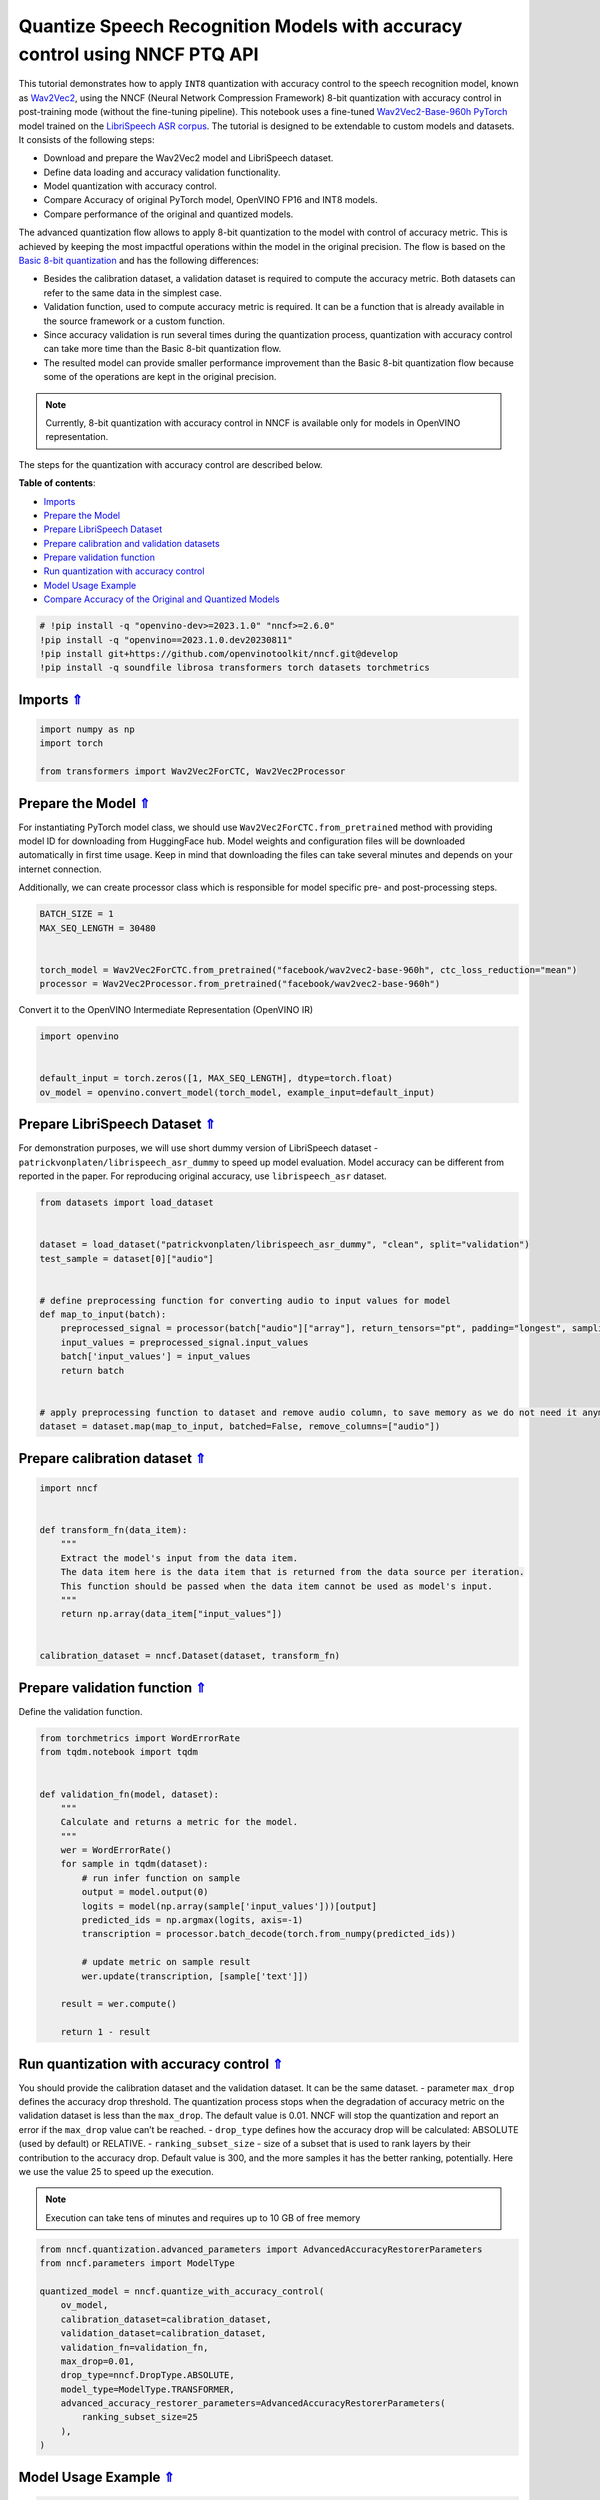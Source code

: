 Quantize Speech Recognition Models with accuracy control using NNCF PTQ API
===========================================================================



This tutorial demonstrates how to apply ``INT8`` quantization with
accuracy control to the speech recognition model, known as
`Wav2Vec2 <https://huggingface.co/docs/transformers/model_doc/wav2vec2>`__,
using the NNCF (Neural Network Compression Framework) 8-bit quantization
with accuracy control in post-training mode (without the fine-tuning
pipeline). This notebook uses a fine-tuned
`Wav2Vec2-Base-960h <https://huggingface.co/facebook/wav2vec2-base-960h>`__
`PyTorch <https://pytorch.org/>`__ model trained on the `LibriSpeech ASR
corpus <https://www.openslr.org/12>`__. The tutorial is designed to be
extendable to custom models and datasets. It consists of the following
steps:

-  Download and prepare the Wav2Vec2 model and LibriSpeech dataset.
-  Define data loading and accuracy validation functionality.
-  Model quantization with accuracy control.
-  Compare Accuracy of original PyTorch model, OpenVINO FP16 and INT8
   models.
-  Compare performance of the original and quantized models.

The advanced quantization flow allows to apply 8-bit quantization to the
model with control of accuracy metric. This is achieved by keeping the
most impactful operations within the model in the original precision.
The flow is based on the `Basic 8-bit
quantization <https://docs.openvino.ai/2023.0/basic_quantization_flow.html>`__
and has the following differences:

-  Besides the calibration dataset, a validation dataset is required to
   compute the accuracy metric. Both datasets can refer to the same data
   in the simplest case.
-  Validation function, used to compute accuracy metric is required. It
   can be a function that is already available in the source framework
   or a custom function.
-  Since accuracy validation is run several times during the
   quantization process, quantization with accuracy control can take
   more time than the Basic 8-bit quantization flow.
-  The resulted model can provide smaller performance improvement than
   the Basic 8-bit quantization flow because some of the operations are
   kept in the original precision.

.. note::

   Currently, 8-bit quantization with accuracy control in NNCF
   is available only for models in OpenVINO representation.

The steps for the quantization with accuracy control are described
below.



.. _top:

**Table of contents**:

- `Imports <#imports>`__
- `Prepare the Model <#prepare-the-model>`__
- `Prepare LibriSpeech Dataset <#prepare-librispeech-dataset>`__
- `Prepare calibration and validation datasets <#prepare-calibration-and-validation-datasets>`__
- `Prepare validation function <#prepare-validation-function>`__
- `Run quantization with accuracy control <#run-quantization-with-accuracy-control>`__
- `Model Usage Example <#model-usage-example>`__
- `Compare Accuracy of the Original and Quantized Models <#compare-accuracy-of-the-original-and-quantized-models>`__


.. code:: ipython2

    # !pip install -q "openvino-dev>=2023.1.0" "nncf>=2.6.0"
    !pip install -q "openvino==2023.1.0.dev20230811"
    !pip install git+https://github.com/openvinotoolkit/nncf.git@develop
    !pip install -q soundfile librosa transformers torch datasets torchmetrics

Imports `⇑ <#top>`__
###############################################################################################################################

.. code:: ipython2

    import numpy as np
    import torch

    from transformers import Wav2Vec2ForCTC, Wav2Vec2Processor

Prepare the Model `⇑ <#top>`__
###############################################################################################################################

For instantiating PyTorch model class,
we should use ``Wav2Vec2ForCTC.from_pretrained`` method with providing
model ID for downloading from HuggingFace hub. Model weights and
configuration files will be downloaded automatically in first time
usage. Keep in mind that downloading the files can take several minutes
and depends on your internet connection.

Additionally, we can create processor class which is responsible for
model specific pre- and post-processing steps.

.. code:: ipython2

    BATCH_SIZE = 1
    MAX_SEQ_LENGTH = 30480


    torch_model = Wav2Vec2ForCTC.from_pretrained("facebook/wav2vec2-base-960h", ctc_loss_reduction="mean")
    processor = Wav2Vec2Processor.from_pretrained("facebook/wav2vec2-base-960h")

Convert it to the OpenVINO Intermediate Representation (OpenVINO IR)

.. code:: ipython2

    import openvino


    default_input = torch.zeros([1, MAX_SEQ_LENGTH], dtype=torch.float)
    ov_model = openvino.convert_model(torch_model, example_input=default_input)

Prepare LibriSpeech Dataset `⇑ <#top>`__
###############################################################################################################################

For demonstration purposes, we will use short dummy version of
LibriSpeech dataset - ``patrickvonplaten/librispeech_asr_dummy`` to
speed up model evaluation. Model accuracy can be different from reported
in the paper. For reproducing original accuracy, use ``librispeech_asr``
dataset.

.. code:: ipython2

    from datasets import load_dataset


    dataset = load_dataset("patrickvonplaten/librispeech_asr_dummy", "clean", split="validation")
    test_sample = dataset[0]["audio"]


    # define preprocessing function for converting audio to input values for model
    def map_to_input(batch):
        preprocessed_signal = processor(batch["audio"]["array"], return_tensors="pt", padding="longest", sampling_rate=batch['audio']['sampling_rate'])
        input_values = preprocessed_signal.input_values
        batch['input_values'] = input_values
        return batch


    # apply preprocessing function to dataset and remove audio column, to save memory as we do not need it anymore
    dataset = dataset.map(map_to_input, batched=False, remove_columns=["audio"])

Prepare calibration dataset `⇑ <#top>`__
###############################################################################################################################

.. code:: ipython2

    import nncf


    def transform_fn(data_item):
        """
        Extract the model's input from the data item.
        The data item here is the data item that is returned from the data source per iteration.
        This function should be passed when the data item cannot be used as model's input.
        """
        return np.array(data_item["input_values"])


    calibration_dataset = nncf.Dataset(dataset, transform_fn)

Prepare validation function `⇑ <#top>`__
###############################################################################################################################

Define the validation function.

.. code:: ipython2

    from torchmetrics import WordErrorRate
    from tqdm.notebook import tqdm


    def validation_fn(model, dataset):
        """
        Calculate and returns a metric for the model.
        """
        wer = WordErrorRate()
        for sample in tqdm(dataset):
            # run infer function on sample
            output = model.output(0)
            logits = model(np.array(sample['input_values']))[output]
            predicted_ids = np.argmax(logits, axis=-1)
            transcription = processor.batch_decode(torch.from_numpy(predicted_ids))

            # update metric on sample result
            wer.update(transcription, [sample['text']])

        result = wer.compute()

        return 1 - result

Run quantization with accuracy control `⇑ <#top>`__
###############################################################################################################################

You should provide
the calibration dataset and the validation dataset. It can be the same
dataset. - parameter ``max_drop`` defines the accuracy drop threshold.
The quantization process stops when the degradation of accuracy metric
on the validation dataset is less than the ``max_drop``. The default
value is 0.01. NNCF will stop the quantization and report an error if
the ``max_drop`` value can’t be reached. - ``drop_type`` defines how the
accuracy drop will be calculated: ABSOLUTE (used by default) or
RELATIVE. - ``ranking_subset_size`` - size of a subset that is used to
rank layers by their contribution to the accuracy drop. Default value is
300, and the more samples it has the better ranking, potentially. Here
we use the value 25 to speed up the execution.

.. note::

   Execution can take tens of minutes and requires up to 10 GB
   of free memory


.. code:: ipython2

    from nncf.quantization.advanced_parameters import AdvancedAccuracyRestorerParameters
    from nncf.parameters import ModelType

    quantized_model = nncf.quantize_with_accuracy_control(
        ov_model,
        calibration_dataset=calibration_dataset,
        validation_dataset=calibration_dataset,
        validation_fn=validation_fn,
        max_drop=0.01,
        drop_type=nncf.DropType.ABSOLUTE,
        model_type=ModelType.TRANSFORMER,
        advanced_accuracy_restorer_parameters=AdvancedAccuracyRestorerParameters(
            ranking_subset_size=25
        ),
    )

Model Usage Example `⇑ <#top>`__
###############################################################################################################################

.. code:: ipython2

    import IPython.display as ipd


    ipd.Audio(test_sample["array"], rate=16000)

.. code:: ipython2

    core = openvino.Core()

    compiled_quantized_model = core.compile_model(model=quantized_model, device_name='CPU')

    input_data = np.expand_dims(test_sample["array"], axis=0)

Next, make a prediction.

.. code:: ipython2

    predictions = compiled_quantized_model([input_data])[0]
    predicted_ids = np.argmax(predictions, axis=-1)
    transcription = processor.batch_decode(torch.from_numpy(predicted_ids))
    transcription

Compare Accuracy of the Original and Quantized Models `⇑ <#top>`__
###############################################################################################################################

-  Define dataloader for test dataset.
-  Define functions to get inference for PyTorch and OpenVINO models.
-  Define functions to compute Word Error Rate.

.. code:: ipython2

    # inference function for pytorch
    def torch_infer(model, sample):
        logits = model(torch.Tensor(sample['input_values'])).logits
        # take argmax and decode
        predicted_ids = torch.argmax(logits, dim=-1)
        transcription = processor.batch_decode(predicted_ids)
        return transcription


    # inference function for openvino
    def ov_infer(model, sample):
        output = model.output(0)
        logits = model(np.array(sample['input_values']))[output]
        predicted_ids = np.argmax(logits, axis=-1)
        transcription = processor.batch_decode(torch.from_numpy(predicted_ids))
        return transcription


    def compute_wer(dataset, model, infer_fn):
        wer = WordErrorRate()
        for sample in tqdm(dataset):
            # run infer function on sample
            transcription = infer_fn(model, sample)
            # update metric on sample result
            wer.update(transcription, [sample['text']])
        # finalize metric calculation
        result = wer.compute()
        return result

Now, compute WER for the original PyTorch model and quantized model.

.. code:: ipython2

    pt_result = compute_wer(dataset, torch_model, torch_infer)
    quantized_result = compute_wer(dataset, compiled_quantized_model, ov_infer)

    print(f'[PyTorch]   Word Error Rate: {pt_result:.4f}')
    print(f'[Quantized OpenVino]  Word Error Rate: {quantized_result:.4f}')
